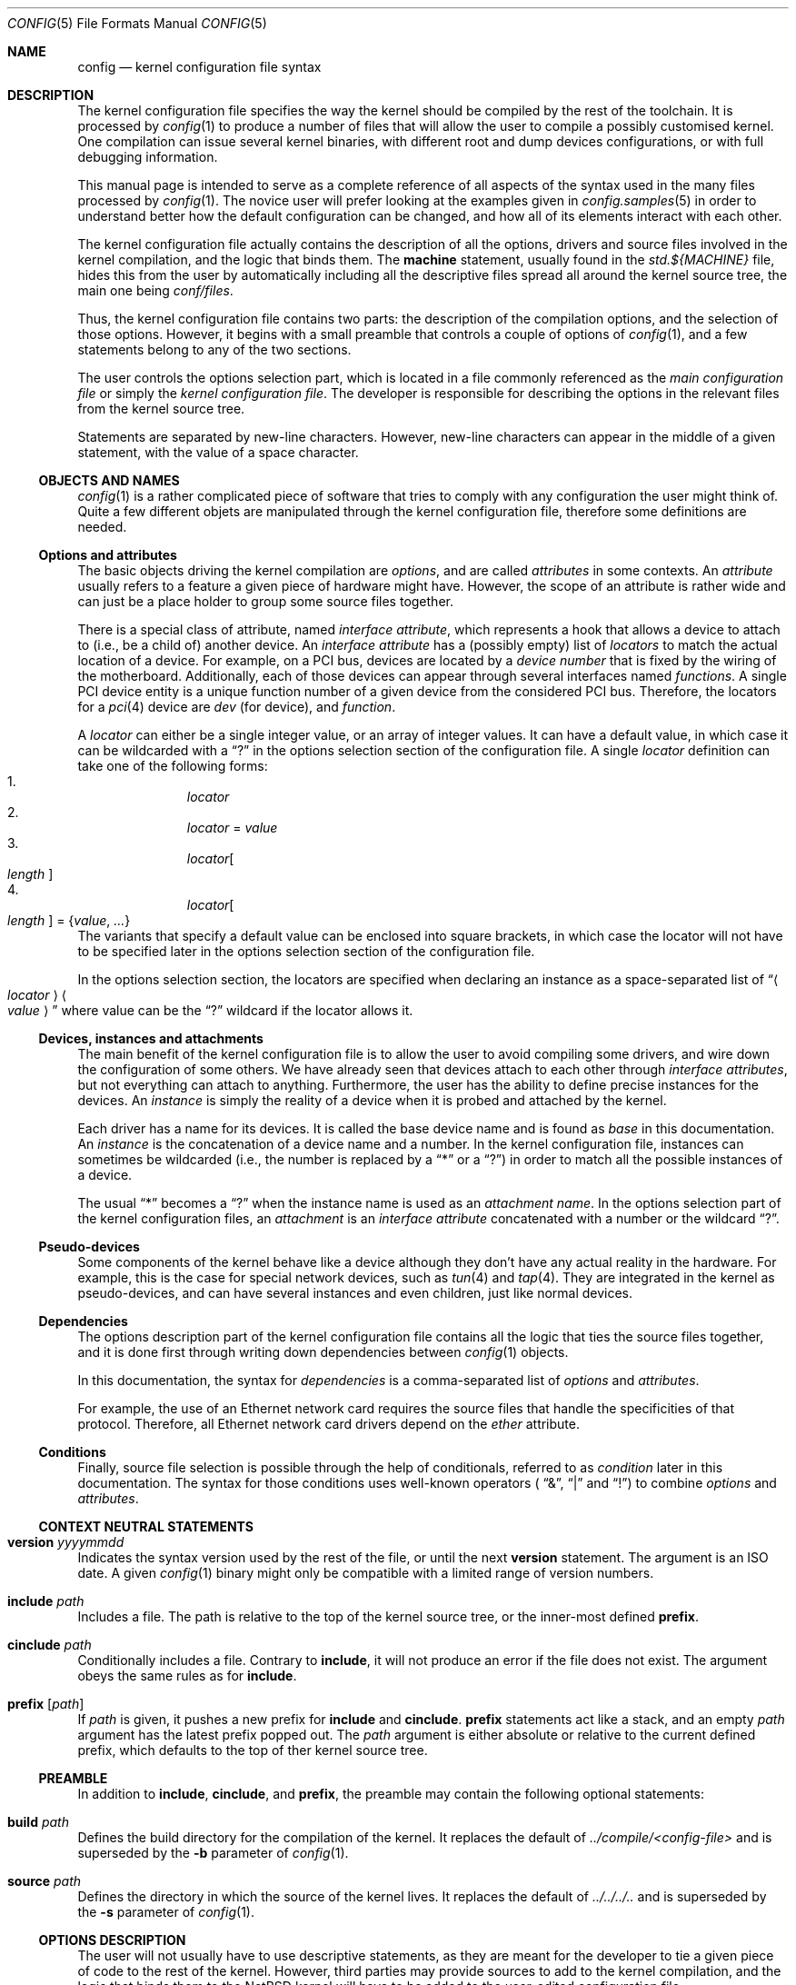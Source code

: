 .\" $NetBSD: config.5,v 1.10.4.1 2007/11/06 23:35:42 matt Exp $
.\"
.\"  Copyright (c) 2006, 2007 The NetBSD Foundation.
.\"  All rights reserved.
.\"
.\"  Redistribution and use in source and binary forms, with or without
.\"  modification, are permitted provided that the following conditions
.\"  are met:
.\"  1. Redistributions of source code must retain the above copyright
.\"     notice, this list of conditions and the following disclaimer.
.\"  2. Redistributions in binary form must reproduce the above copyright
.\"     notice, this list of conditions and the following disclaimer in the
.\"     documentation and/or other materials provided with the distribution.
.\"  3. Neither the name of The NetBSD Foundation nor the names of its
.\"     contributors may be used to endorse or promote products derived
.\"     from this software without specific prior written permission.
.\"
.\"  THIS SOFTWARE IS PROVIDED BY THE NETBSD FOUNDATION, INC. AND CONTRIBUTORS
.\"  ``AS IS'' AND ANY EXPRESS OR IMPLIED WARRANTIES, INCLUDING, BUT NOT LIMITED
.\"  TO, THE IMPLIED WARRANTIES OF MERCHANTABILITY AND FITNESS FOR A PARTICULAR
.\"  PURPOSE ARE DISCLAIMED.  IN NO EVENT SHALL THE FOUNDATION OR CONTRIBUTORS
.\"  BE LIABLE FOR ANY DIRECT, INDIRECT, INCIDENTAL, SPECIAL, EXEMPLARY, OR
.\"  CONSEQUENTIAL DAMAGES (INCLUDING, BUT NOT LIMITED TO, PROCUREMENT OF
.\"  SUBSTITUTE GOODS OR SERVICES; LOSS OF USE, DATA, OR PROFITS; OR BUSINESS
.\"  INTERRUPTION) HOWEVER CAUSED AND ON ANY THEORY OF LIABILITY, WHETHER IN
.\"  CONTRACT, STRICT LIABILITY, OR TORT (INCLUDING NEGLIGENCE OR OTHERWISE)
.\"  ARISING IN ANY WAY OUT OF THE USE OF THIS SOFTWARE, EVEN IF ADVISED OF THE
.\"  POSSIBILITY OF SUCH DAMAGE.
.\"
.Dd January 9, 2007
.Dt CONFIG 5
.Os
.Sh NAME
.Nm config
.Nd kernel configuration file syntax
.Sh DESCRIPTION
The kernel configuration file specifies the way the kernel should be compiled
by the rest of the toolchain.
It is processed by
.Xr config 1
to produce a number of files that will allow the user to compile a possibly
customised kernel.
One compilation can issue several kernel binaries, with different root and
dump devices configurations, or with full debugging information.
.Pp
This manual page is intended to serve as a complete reference of all aspects
of the syntax used in the many files processed by
.Xr config 1 .
The novice user will prefer looking at the examples given in
.Xr config.samples 5
in order to understand better how the default configuration can be changed,
and how all of its elements interact with each other.
.Pp
The kernel configuration file actually contains the description of all the
options, drivers and source files involved in the kernel compilation, and the
logic that binds them.
The
.Ic machine
statement, usually found in the
.Pa std.${MACHINE}
file, hides this from the user by automatically including all the descriptive
files spread all around the kernel source tree, the main one being
.Pa conf/files .
.Pp
Thus, the kernel configuration file contains two parts:
the description of the compilation options, and the selection of those options.
However, it begins with a small preamble that controls a couple of options of
.Xr config 1 ,
and a few statements belong to any of the two sections.
.Pp
The user controls the options selection part, which is located in a file
commonly referenced as the
.Em main configuration file
or simply the
.Em kernel configuration file .
The developer is responsible for describing the options in the relevant files
from the kernel source tree.
.Pp
Statements are separated by new-line characters.
However, new-line characters can appear in the middle of a given statement,
with the value of a space character.
.Ss OBJECTS AND NAMES
.Xr config 1
is a rather complicated piece of software that tries to comply with any
configuration the user might think of.
Quite a few different objets are manipulated through the kernel configuration
file, therefore some definitions are needed.
.Ss Options and attributes
The basic objects driving the kernel compilation are
.Em options ,
and are called
.Ar attributes
in some contexts.
An
.Ar attribute
usually refers to a feature a given piece of hardware might have.
However, the scope of an attribute is rather wide and can just be a place
holder to group some source files together.
.Pp
There is a special class of attribute, named
.Em interface attribute ,
which represents a hook that allows a device to attach to (i.e., be a child of)
another device.
An
.Em interface attribute
has a (possibly empty) list of
.Ar locators
to match the actual location of a device.
For example, on a PCI bus, devices are located by a
.Em device number
that is fixed by the wiring of the motherboard.
Additionally, each of those devices can appear through several interfaces named
.Em functions .
A single PCI device entity is a unique function number of a given device from
the considered PCI bus.
Therefore, the locators for a
.Xr pci 4
device are
.Ar dev
(for device), and
.Ar function .
.Pp
A
.Ar locator
can either be a single integer value, or an array of integer values.
It can have a default value, in which case it can be wildcarded with a
.Dq \&?
in the options selection section of the configuration file.
A single
.Ar locator
definition can take one of the following forms:
.Bl -enum -offset indent -compact
.It
.Ar locator
.It
.Ar locator
=
.Ar value
.It
.Ar locator Ns Oo Ar length Oc
.It
.Ar locator Ns Oo Ar length Oc = Brq Ar value , ...
.El
The variants that specify a default value can be enclosed into square brackets,
in which case the locator will not have to be specified later in the options
selection section of the configuration file.
.Pp
In the options selection section, the locators are specified when declaring an
instance as a space-separated list of
.Dq Ao Ar locator Ac Ao Ar value Ac
where value can be the
.Dq \&?
wildcard if the locator allows it.
.Ss Devices, instances and attachments
The main benefit of the kernel configuration file is to allow the user to avoid
compiling some drivers, and wire down the configuration of some others.
We have already seen that devices attach to each other through
.Em interface attributes ,
but not everything can attach to anything.
Furthermore, the user has the ability to define precise instances for the
devices.
An
.Ar instance
is simply the reality of a device when it is probed and attached by the kernel.
.Pp
Each driver has a name for its devices.
It is called the base device name and is found as
.Ar base
in this documentation.
An
.Ar instance
is the concatenation of a device name and a number.
In the kernel configuration file, instances can sometimes be wildcarded
(i.e., the number is replaced by a
.Dq *
or a
.Dq \&? )
in order to match all the possible instances of a device.
.Pp
The usual
.Dq *
becomes a
.Dq \&?
when the instance name is used as an
.Em attachment name .
In the options selection part of the kernel configuration files, an
.Em attachment
is an
.Em interface attribute
concatenated with a number or the wildcard
.Dq \&? .
.Ss Pseudo-devices
Some components of the kernel behave like a device although they don't have
any actual reality in the hardware.
For example, this is the case for special network devices, such as
.Xr tun 4
and
.Xr tap 4 .
They are integrated in the kernel as pseudo-devices, and can have several
instances and even children, just like normal devices.
.Ss Dependencies
The options description part of the kernel configuration file contains all the
logic that ties the source files together, and it is done first through writing
down dependencies between
.Xr config 1
objects.
.Pp
In this documentation, the syntax for
.Ar dependencies
is a comma-separated list of
.Ar options
and
.Ar attributes .
.Pp
For example, the use of an Ethernet network card requires the source files that
handle the specificities of that protocol.
Therefore, all Ethernet network card drivers depend on the
.Ar ether
attribute.
.Ss Conditions
Finally, source file selection is possible through the help of
conditionals, referred to as
.Ar condition
later in this documentation.
The syntax for those conditions uses well-known operators (
.Dq \*[Am] ,
.Dq |
and
.Dq \&! )
to combine
.Ar options
and
.Ar attributes .
.Ss CONTEXT NEUTRAL STATEMENTS
.Bl -ohang
.It Ic version Ar yyyymmdd
Indicates the syntax version used by the rest of the file, or until the next
.Ic version
statement.
The argument is an ISO date.
A given
.Xr config 1
binary might only be compatible with a limited range of version numbers.
.It Ic include Ar path
Includes a file.
The path is relative to the top of the kernel source tree, or the inner-most
defined
.Ic prefix .
.It Ic cinclude Ar path
Conditionally includes a file.
Contrary to
.Ic include ,
it will not produce an error if the file does not exist.
The argument obeys the same rules as for
.Ic include .
.It Ic prefix Op Ar path
If
.Ar path
is given, it pushes a new prefix for
.Ic include
and
.Ic cinclude .
.Ic prefix
statements act like a stack, and an empty
.Ar path
argument has the latest prefix popped out.
The
.Ar path
argument is either absolute or relative to the current defined prefix, which
defaults to the top of ther kernel source tree.
.El
.Ss PREAMBLE
In addition to
.Ic include , cinclude ,
and
.Ic prefix ,
the preamble may contain the following optional statements:
.Bl -ohang
.It Ic build Ar path
Defines the build directory for the compilation of the kernel.
It replaces the default of
.Pa ../compile/\*[Lt]config-file\*[Gt]
and is superseded by the
.Fl b
parameter of
.Xr config 1 .
.It Ic source Ar path
Defines the directory in which the source of the kernel lives.
It replaces the default of
.Pa ../../../..
and is superseded by the
.Fl s
parameter of
.Xr config 1 .
.El
.Ss OPTIONS DESCRIPTION
The user will not usually have to use descriptive statements, as they are meant
for the developer to tie a given piece of code to the rest of the kernel.
However, third parties may provide sources to add to the kernel compilation,
and the logic that binds them to the
.Nx
kernel will have to be added to the user-edited configuration file.
.Bl -ohang
.It Ic devclass Ar class
Defines a special attribute, named
.Em device class .
A given device cannot belong to more than one device class.
.Xr config 1
translates that property by the rule that a device cannot depend on more than
one device class, and will properly fill the configuration information file it
generates according to that value.
.It Ic defflag Oo Ar file Oc Ar option Oo Ar option Oo Ar ... Oc Oc \
    Op : Ar dependencies
Defines a boolean option, that can either be selected or be un-selected by the
user with the
.Ic options
statement.
The optional
.Ar file
argument names a header file that will contain the C pre-processor definition
for the option.
If no file name is given, it will default to
.Ar opt_\*[Lt]option\*[Gt].h .
.Xr config 1
will always create the header file, but if the user choose not to select the
option, it will be empty.
Several options can be combined in one header file, for convenience.
The header file is created in the compilation directory, making them directly
accessible by source files.
.It Ic defparam Oo Ar file Oc Ar option Oo = Ar value Oc \
    Oo := Ar lint-value Oc Oo Ar option Oo Ar ... Oc Oc Op : Ar dependencies
Behaves like
.Ic defflag ,
except the defined option must have a value.
Such options are not typed:
they can have either a numeric or a string value.
If a
.Ar value
is specified, it is treated as a default, and the option is
always defined in the corresponding header file.
If a
.Ar lint-value
is specified,
.Xr config 1
will use it as a value when generating a lint configuration with
.Fl L ,
and ignore it in all other cases.
.It Ic deffs Oo Ar file Oc Ar name Op Ar name Op Ar ...
Defines a file-system name.
It is no more than a regular option, as defined by
.Ic defflag ,
but it allows the user to select the
file-systems to be compiled in the kernel with the
.Ic file-system
statement instead of the
.Ic options
statement, and
.Xr config 1
will enforce the rule that the user must select at least one file-system.
.It Ic obsolete defflag Oo Ar file Oc Ar option Op Ar option Op Ar ...
.It Ic obsolete defparam Oo Ar file Oc Ar option Op Ar option Op Ar ...
Those two statements are identical and mark the listed option names as
obsolete.
If the user selects one of the listed options in the kernel configuration
file,
.Xr config 1
will emit a warning and ignore the option.
The optional
.Ar file
argument should match the original definition of the option.
.It Ic define Ar attribute Oo Bro Ar locators Brc Oc Oo : Ar dependencies Oc
Defines an
.Ar attribute .
The
.Ar locators
list is optional, and can be empty.
If the pair of brackets are present, the locator list is defined and the
declared attribute becomes an
.Em interface attribute ,
on which devices can attach.
.It Ic maxpartitions Ar number
Defines the maximum number of partitions the disklabels for the considered
architecture can hold.
This statement cannot be repeated and should only appear in the
.Pa std\&.$\&{ARCH\&}
file.
.It Ic maxusers Ar min default max
Indicates the range of values that will later be accepted by
.Xr config 1
for the
.Ic maxusers
statement in the options selection part of the configuration file.
In case the user doesn't include a
.Ic maxusers
statement in the configuration file, the value
.Ar default
is used instead.
.It Ic device Ar base Oo Bro Ar locators Brc Oc Oo : dependencies Oc
Declares a device of name
.Ar base .
The optional list of
.Ar locators ,
which can also be empty, indicates the device can have children attached
directly to it.
Internally, that means
.Ar base
becomes an
.Ar interface attribute .
For every device the user selects,
.Xr config 1
will add the matching
.Fn CFDRIVER_DECL
statement to
.Pa ioconf.c .
However, it is the responsibility of the developer to add the relevant
.Fn CFATTACH_DECL
line to the source of the device's driver.
.It Ic attach Ar base Ic at Ar attr Oo , Ar attr Oo , Ar ... Oc Oc Oo Ic with \
    Ar name Oc Oo : dependencies Oc
All devices must have at least one declared attachment.
Otherwise, they will never be found in the
.Xr autoconf 9
process.
The attributes on which an instance of device
.Ar base
can attach must be
.Ar interface attributes ,
or
.Ic root
in case the device is at the top-level, which is usually the case of e.g.,
.Xr mainbus 4 .
The instances of device
.Ar base
will later attach to one interface attribute from the specified list.
.Pp
Different
.Ic attach
definitions must use different names using the
.Ic with
option.
It is then possible to use the associated
.Ar name
as a conditional element in a
.Ic file
statement.
.It Ic defpseudo Ar base Oo Bro Ar locators Brc Oc Oo : dependencies Oc
Declares a pseudo-device.
Those devices don't need an attachment to be declared, they will always be
attached if they were selected by the user.
As normal devices, an optional list of
.Ar locators
can be defined, allowing the pseudo-device to have children.
.It Ic file Ar path Oo Ar condition Oc Oo Ic needs-count Oc \
    Oo Ic needs-flag Oc Op Ic compile with Ar rule
Adds a source file to the list of files to be compiled into the kernel, if the
.Ar conditions
are met.
The
.Ic needs-count
option indicates that the source file requires the number of all the countable
objects it depends on (through the
.Ar conditions )
to be defined.
It is usually used for
.Ar pseudo-devices
whose number can be specified by the user in the
.Ic pseudo-device
statement.
Countable objects are devices and pseudo-devices.
For the former, the count is the number of declared instances.
For the latter, it is the number specified by the user, defaulting to 1.
The
.Ic needs-flag
options requires that a flag indicating the selection of an attribute to
be created, but the precise number isn't needed.
This is useful for source files that only partly depend on the attribute,
and thus need to add pre-processor statements for it.
.Pp
.Ic needs-count
and
.Ic needs-flag
both produce a header file for each of the considered attributes.
The name of that file is
.Pa \*[Lt]attribute\*[Gt].h .
It contains one pre-processor definition of
.Dv NATTRIBUTE
set to 0 if the attribute was not selected by the user, or to the number of
instances of the device in the
.Ic needs-count
case, or to 1 in all the other cases.
.Pp
The
.Ar rule
argument specifies the
.Xr make 1
rule that will be used to compile the source file.
If it is not given, the default rule for the type of the file will be used.
For a given file, there can be more than one
.Ic file
statement, but not from the same configuration source file, and all later
statements can only specify a
.Ar rule
argument, and no
.Ar conditions
or flags.
This is useful when a file needs special consideration from one particular
architecture.
.It Ic object Ar path Op Ar condition
Adds an object file to the list of objects to be linked into the kernel, if the
.Ar conditions
are met.
This is most useful for third parties providing binary-only components.
.It Ic device-major Ar base Oo Ic char Ar number Oc Oo Ic block Ar number Oc \
    Op Ar condition
Associates a major device number with the device
.Ar base .
A device can be a character device, a block device, or both, and can have
different numbers for each.
The
.Ar condition
indicates when the relevant line should be added to
.Pa ioconf.c ,
and works just like the
.Ic file
statement.
.It Ic makeoptions Ar condition name Ns += Ns Ar value Op , Ar condition \
    name Ns += Ns Ar value
Appends to a definition in the generated
.Pa Makefile .
.El
.Ss OPTIONS SELECTION
.Bl -ohang
.It Ic machine Ar machine Op Ar arch Op Ar subarch Op Ar ...
The
.Ic machine
statement should appear first in the kernel configuration file, with the
exception of context-neutral statements.
It makes
.Xr config 1
include, in that order, the following files:
.Bl -enum -offset indent -compact
.It
.Pa conf/files
.It
.Pa arch/${ARCH}/conf/files.${ARCH}
if defined
.It
.Pa arch/${SUBARCH}/conf/files.${SUBARCH}
for each defined sub-architecture
.It
.Pa arch/${MACHINE}/conf/files.${MACHINE}
.El
.It Ic package Ar path
Simpler version of:
.Bd -literal -offset indent
prefix PATH
include FILE
prefix
.Ed
.It Ic ident Ar string
Defines the indentification string of the kernel.
This statement is optional, and the name of the main configuration file will be
used as a default value.
.It Ic maxusers Ar number
Despite its name, this statement does not limit the maximum number of users on
the system.
There is no such limit, actually.
However, some kernel structures need to be adjusted to accommodate with more
users, and the
.Ic maxusers
parameter is used for example to compute the maximum number of opened files,
and the maximum number of processes, which itself is used to adjust a few
other parameters.
.It Ic options Ar name Oo = Ar value Oc Op , Ar name Oo = Ar \
    value Oc , Ar ...
Selects the option
.Ar name ,
affecting it a
.Ar value
if the options requires it (see the
.Ic defflag
and
.Ic defparam
statements).
.Pp
If the option has not been declared in the options description part of the
kernel configuration machinery, it will be added as a pre-processor definition
when source files are compiled.
.It Ic no options Ar name Op , Ar name Op , Ar ...
Un-selects the option
.Ar name .
If option
.Ar name
has not been previously selected, the statement produces an error.
.It Oo Ic no Oc Ic file-system Ar name Op , Ar name Op , Ar ...
Adds or removes support for all the listed file-systems.
A kernel must have support for at least one file-system.
.It Ic config Ar name Ic root on Ar device Oo Ic type Ar fs Oc Op Ic dumps on \
    Ar device
Adds
.Ar name
to the list of kernel binaries to compile from the configuration file, using
the specified root and dump devices information.
.Pp
Any of the
.Ar device
and
.Ar fs
parameters can be wildcarded with
.Dq \&?
to let the kernel automatically discover those values.
.Pp
At least one
.Ic config
statement must appear in the configuration file.
.It Ic no config Ar name
Removes
.Ar name
from the list of kernel binaries to compile from the configuration file.
.It Ar instance Ic at Ar attachment Op Ar locator specification
Configures an instance of a device attaching at a specific location in the
device tree.
All parameters can be wildcarded, with a
.Dq *
for
.Ar instance ,
and a
.Dq \&?
for
.Ar attachment
and the locators.
.It Ic no Ar instance Op Ic at Ar attachment
Removes the previously configured instances of a device that exactly match the
given specification.
If two instances differ only by their locators, both are removed.
If no
.Ar attachment
is specified, all matching instances are removed.
.Pp
If
.Ar instance
is a bare device name, all the previously defined instances of that device,
regardless of the numbers or wildcard, are removed.
.It Ic no device at Ar attachment
Removes all previously configured instances that attach to the specified
attachment.
If
.Ar attachment
ends with a
.Dq * ,
all instances attaching to all the variants of
.Ar attachment
are removed.
.It Ic pseudo-device Ar device Op Ar number
Adds support for the specified pseudo-device.
The parameter
.Ar number
is passed to the initialisation function of the pseudo-device, usually to
indicate how many instances should be created.
It defaults to 1, and some pseudo-devices ignore that parameter.
.It Ic no pseudo-device Ar name
Removes support for the specified pseudo-device.
.It Ic makeoptions Ar name Ns = Ns value Op , Ar name Ns += Ns value \
    Op , Ar ...
Adds or appends to a definition in the generated
.Pa Makefile .
A definition cannot be overriden, it must be removed before it can be added
again.
.It Ic no makeoptions Ar name Op , Ar name Op , Ar ...
Removes one or more definitions from the generated
.Pa Makefile .
.El
.Sh FILES
The files are relative to the kernel source top directory (e.g.,
.Pa /usr/src/sys ) .
.Pp
.Bl -tag -width arch/${MACHINE}/conf/std.${MACHINE}
.It Pa arch/${MACHINE}/conf/std.${MACHINE}
Standard configuration for the given architecture.
This file should always be included.
.It Pa arch/${MACHINE}/conf/GENERIC
Standard options selection file for the given architecture.
Users should always start changing their main kernel configuration file by
editing a copy of this file.
.It Pa conf/files
Main options description file.
.El
.Sh EXAMPLES
.Xr config.samples 5
uses several examples to cover all the practical aspects of writing or
modifying a kernel configuration file.
.Sh SEE ALSO
.Xr config 1 ,
.Xr options 4 ,
.Xr config.samples 5 ,
.Xr config 9

